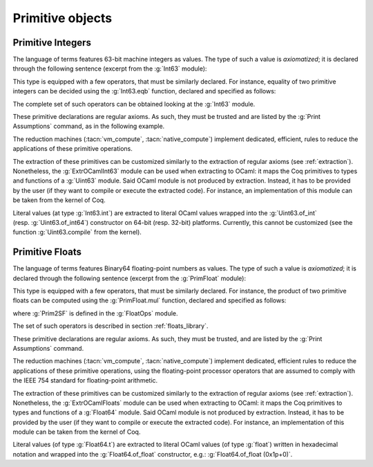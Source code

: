 Primitive objects
=================

.. _primitive-integers:

Primitive Integers
------------------

The language of terms features 63-bit machine integers as values. The type of
such a value is *axiomatized*; it is declared through the following sentence
(excerpt from the :g:`Int63` module):

.. coqdoc::

   Primitive int := #int63_type.

This type is equipped with a few operators, that must be similarly declared.
For instance, equality of two primitive integers can be decided using the :g:`Int63.eqb` function,
declared and specified as follows:

.. coqdoc::

   Primitive eqb := #int63_eq.
   Notation "m '==' n" := (eqb m n) (at level 70, no associativity) : int63_scope.

   Axiom eqb_correct : forall i j, (i == j)%int63 = true -> i = j.

The complete set of such operators can be obtained looking at the :g:`Int63` module.

These primitive declarations are regular axioms. As such, they must be trusted and are listed by the
:g:`Print Assumptions` command, as in the following example.

.. coqtop:: in reset

   From Coq Require Import Int63.
   Lemma one_minus_one_is_zero : (1 - 1 = 0)%int63.
   Proof. apply eqb_correct; vm_compute; reflexivity. Qed.

.. coqtop:: all

   Print Assumptions one_minus_one_is_zero.

The reduction machines (:tacn:`vm_compute`, :tacn:`native_compute`) implement
dedicated, efficient, rules to reduce the applications of these primitive
operations.

The extraction of these primitives can be customized similarly to the extraction
of regular axioms (see :ref:`extraction`). Nonetheless, the :g:`ExtrOCamlInt63`
module can be used when extracting to OCaml: it maps the Coq primitives to types
and functions of a :g:`Uint63` module. Said OCaml module is not produced by
extraction. Instead, it has to be provided by the user (if they want to compile
or execute the extracted code). For instance, an implementation of this module
can be taken from the kernel of Coq.

Literal values (at type :g:`Int63.int`) are extracted to literal OCaml values
wrapped into the :g:`Uint63.of_int` (resp. :g:`Uint63.of_int64`) constructor on
64-bit (resp. 32-bit) platforms. Currently, this cannot be customized (see the
function :g:`Uint63.compile` from the kernel).

.. _primitive-floats:

Primitive Floats
----------------

The language of terms features Binary64 floating-point numbers as values.
The type of such a value is *axiomatized*; it is declared through the
following sentence (excerpt from the :g:`PrimFloat` module):

.. coqdoc::

   Primitive float := #float64_type.

This type is equipped with a few operators, that must be similarly declared.
For instance, the product of two primitive floats can be computed using the
:g:`PrimFloat.mul` function, declared and specified as follows:

.. coqdoc::

   Primitive mul := #float64_mul.
   Notation "x * y" := (mul x y) : float_scope.

   Axiom mul_spec : forall x y, Prim2SF (x * y)%float = SF64mul (Prim2SF x) (Prim2SF y).

where :g:`Prim2SF` is defined in the :g:`FloatOps` module.

The set of such operators is described in section :ref:`floats_library`.

These primitive declarations are regular axioms. As such, they must be trusted, and are listed by the
:g:`Print Assumptions` command.

The reduction machines (:tacn:`vm_compute`, :tacn:`native_compute`) implement
dedicated, efficient rules to reduce the applications of these primitive
operations, using the floating-point processor operators that are assumed
to comply with the IEEE 754 standard for floating-point arithmetic.

The extraction of these primitives can be customized similarly to the extraction
of regular axioms (see :ref:`extraction`). Nonetheless, the :g:`ExtrOCamlFloats`
module can be used when extracting to OCaml: it maps the Coq primitives to types
and functions of a :g:`Float64` module. Said OCaml module is not produced by
extraction. Instead, it has to be provided by the user (if they want to compile
or execute the extracted code). For instance, an implementation of this module
can be taken from the kernel of Coq.

Literal values (of type :g:`Float64.t`) are extracted to literal OCaml
values (of type :g:`float`) written in hexadecimal notation and
wrapped into the :g:`Float64.of_float` constructor, e.g.:
:g:`Float64.of_float (0x1p+0)`.
